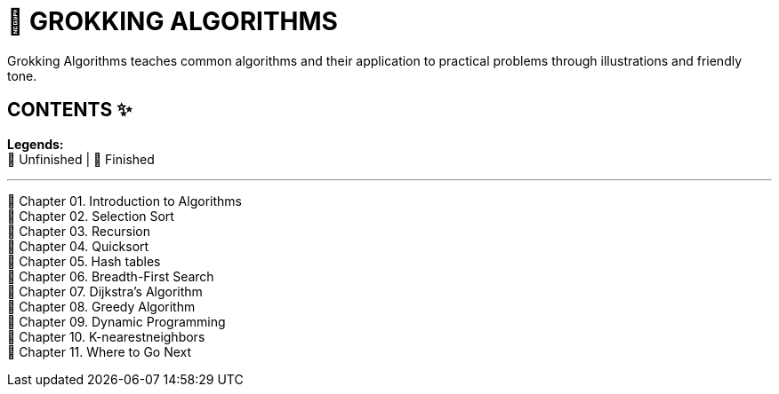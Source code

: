 = 📔 GROKKING ALGORITHMS

Grokking Algorithms teaches common algorithms and their application to practical problems through illustrations and friendly tone.

== CONTENTS ✨

*Legends:* +
🤍 Unfinished | 💚 Finished

---

🤍 Chapter 01. Introduction to Algorithms +
🤍 Chapter 02. Selection Sort +
🤍 Chapter 03. Recursion +
🤍 Chapter 04. Quicksort +
🤍 Chapter 05. Hash tables +
🤍 Chapter 06. Breadth-First Search +
🤍 Chapter 07. Dijkstra's Algorithm +
🤍 Chapter 08. Greedy Algorithm +
🤍 Chapter 09. Dynamic Programming +
🤍 Chapter 10. K-nearestneighbors +
🤍 Chapter 11. Where to Go Next
